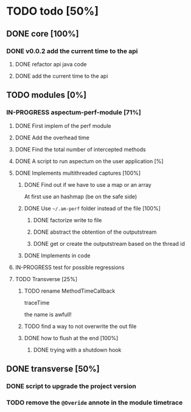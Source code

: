 
* TODO todo [50%]

** DONE core [100%]
CLOSED: [2012-10-04 Thu 08:20]

*** DONE v0.0.2 add the current time to the api
CLOSED: [2012-10-04 Thu 08:20]

**** DONE refactor api java code
CLOSED: [2012-10-03 Wed 08:06]

**** DONE add the current time to the api
CLOSED: [2012-10-04 Thu 08:19]

** TODO modules [0%]

*** IN-PROGRESS aspectum-perf-module [71%]

**** DONE First implem of the perf module
CLOSED: [2012-10-04 Thu 10:27]


**** DONE Add the overhead time
CLOSED: [2012-10-05 Fri 17:38]

**** DONE Find the total number of intercepted methods
CLOSED: [2012-10-05 Fri 17:56]

**** DONE A script to run aspectum on the user application [%]
CLOSED: [2012-10-29 Mon 18:21]


**** DONE Implements multithreaded captures [100%]
CLOSED: [2012-10-30 Tue 09:42]

***** DONE Find out if we have to use a map or an array
CLOSED: [2012-10-29 Mon 18:27]

At first use an hashmap (be on the safe side)

***** DONE Use =~/.am-perf= folder instead of the file [100%]
CLOSED: [2012-10-30 Tue 09:42]

****** DONE factorize write to file
CLOSED: [2012-10-29 Mon 18:35]


****** DONE abstract the obtention of the outputstream
CLOSED: [2012-10-29 Mon 19:08]

****** DONE get or create the outputstream based on the thread id
CLOSED: [2012-10-30 Tue 09:42]

***** DONE Implements in code
CLOSED: [2012-10-30 Tue 09:42]


**** IN-PROGRESS test for possible regressions
**** TODO Transverse [25%]

***** TODO rename MethodTimeCallback

traceTime

the name is awfull!

***** TODO find a way to not overwrite the out file

***** DONE how to flush at the end [100%]
CLOSED: [2012-10-05 Fri 08:09]

****** DONE trying with a shutdown hook
CLOSED: [2012-10-04 Thu 14:39]



** DONE transverse [50%]
CLOSED: [2012-10-03 Wed 09:26]

*** DONE script to upgrade the project version
CLOSED: [2012-10-03 Wed 09:26]


*** TODO remove the =@Overide= annote in the module timetrace
